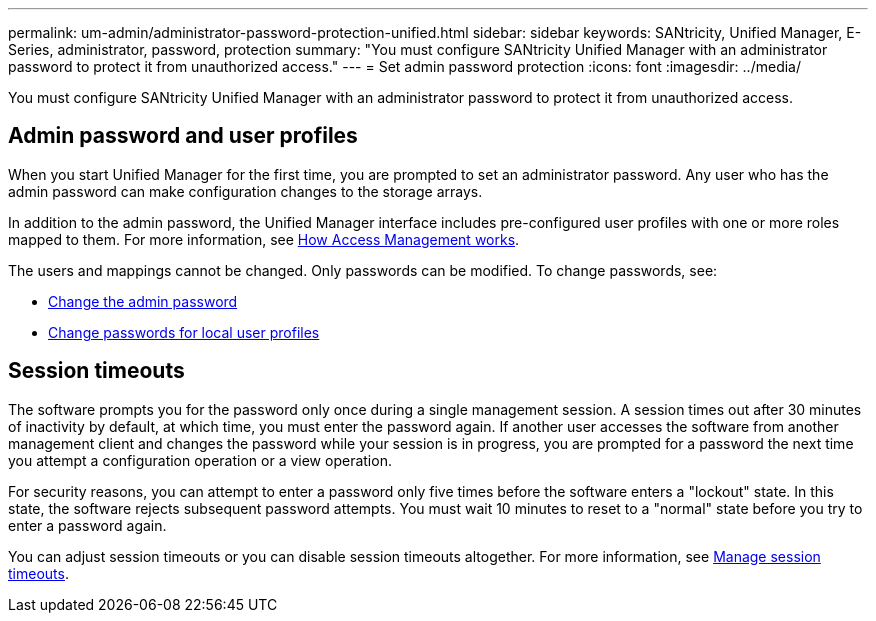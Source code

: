 ---
permalink: um-admin/administrator-password-protection-unified.html
sidebar: sidebar
keywords: SANtricity, Unified Manager, E-Series, administrator, password, protection
summary: "You must configure SANtricity Unified Manager with an administrator password to protect it from unauthorized access."
---
= Set admin password protection
:icons: font
:imagesdir: ../media/

[.lead]
You must configure SANtricity Unified Manager with an administrator password to protect it from unauthorized access.

== Admin password and user profiles

When you start Unified Manager for the first time, you are prompted to set an administrator password. Any user who has the admin password can make configuration changes to the storage arrays.

In addition to the admin password, the Unified Manager interface includes pre-configured user profiles with one or more roles mapped to them. For more information, see link:../um-certificates/how-access-management-works-unified.html[How Access Management works].

The users and mappings cannot be changed. Only passwords can be modified. To change passwords, see:

* link:change-admin-password-unified.html[Change the admin password]
* link:../um-certificates/change-passwords-unified.html[Change passwords for local user profiles]


== Session timeouts

The software prompts you for the password only once during a single management session. A session times out after 30 minutes of inactivity by default, at which time, you must enter the password again. If another user accesses the software from another management client and changes the password while your session is in progress, you are prompted for a password the next time you attempt a configuration operation or a view operation.

For security reasons, you can attempt to enter a password only five times before the software enters a "lockout" state. In this state, the software rejects subsequent password attempts. You must wait 10 minutes to reset to a "normal" state before you try to enter a password again.

You can adjust session timeouts or you can disable session timeouts altogether. For more information, see link:manage-session-timeouts-unified.html[Manage session timeouts].
